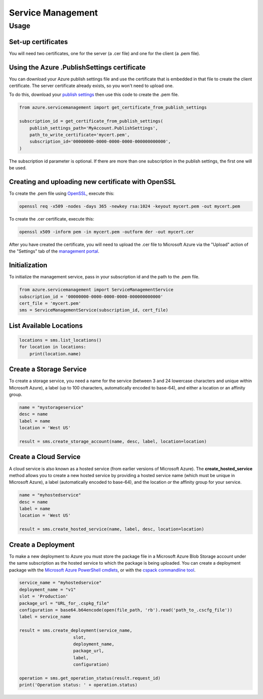 Service Management
==================

Usage
-----

Set-up certificates
~~~~~~~~~~~~~~~~~~~

You will need two certificates, one for the server (a .cer file) and one for
the client (a .pem file).

Using the Azure .PublishSettings certificate
~~~~~~~~~~~~~~~~~~~~~~~~~~~~~~~~~~~~~~~~~~~~

You can download your Azure publish settings file and use the certificate that
is embedded in that file to create the client certificate. The server
certificate already exists, so you won't need to upload one.

To do this, download your `publish settings <http://go.microsoft.com/fwlink/?LinkID=301775>`__
then use this code to create the .pem file.

.. code:: python

    from azure.servicemanagement import get_certificate_from_publish_settings

    subscription_id = get_certificate_from_publish_settings(
        publish_settings_path='MyAccount.PublishSettings',
        path_to_write_certificate='mycert.pem',
        subscription_id='00000000-0000-0000-0000-000000000000',
    )

The subscription id parameter is optional. If there are more than one
subscription in the publish settings, the first one will be used.

Creating and uploading new certificate with OpenSSL
~~~~~~~~~~~~~~~~~~~~~~~~~~~~~~~~~~~~~~~~~~~~~~~~~~~

To create the .pem file using `OpenSSL <http://www.openssl.org>`__, execute this:

.. code:: shell

    openssl req -x509 -nodes -days 365 -newkey rsa:1024 -keyout mycert.pem -out mycert.pem

To create the .cer certificate, execute this:

.. code:: shell

    openssl x509 -inform pem -in mycert.pem -outform der -out mycert.cer

After you have created the certificate, you will need to upload the .cer
file to Microsoft Azure via the "Upload" action of the "Settings" tab of
the `management portal <http://manage.windowsazure.com>`__.

Initialization
~~~~~~~~~~~~~~

To initialize the management service, pass in your subscription id and
the path to the .pem file.

.. code:: python

    from azure.servicemanagement import ServiceManagementService
    subscription_id = '00000000-0000-0000-0000-000000000000'
    cert_file = 'mycert.pem'
    sms = ServiceManagementService(subscription_id, cert_file)

List Available Locations
~~~~~~~~~~~~~~~~~~~~~~~~

.. code:: python

    locations = sms.list_locations()
    for location in locations:
        print(location.name)

Create a Storage Service
~~~~~~~~~~~~~~~~~~~~~~~~

To create a storage service, you need a name for the service (between 3
and 24 lowercase characters and unique within Microsoft Azure), a label
(up to 100 characters, automatically encoded to base-64), and either a
location or an affinity group.

.. code:: python

    name = "mystorageservice"
    desc = name
    label = name
    location = 'West US'

    result = sms.create_storage_account(name, desc, label, location=location)

Create a Cloud Service
~~~~~~~~~~~~~~~~~~~~~~

A cloud service is also known as a hosted service (from earlier versions
of Microsoft Azure). The **create\_hosted\_service** method allows you
to create a new hosted service by providing a hosted service name (which
must be unique in Microsoft Azure), a label (automatically encoded to
base-64), and the location *or* the affinity group for your service.

.. code:: python

    name = "myhostedservice"
    desc = name
    label = name
    location = 'West US'

    result = sms.create_hosted_service(name, label, desc, location=location)

Create a Deployment
~~~~~~~~~~~~~~~~~~~

To make a new deployment to Azure you must store the package file in a
Microsoft Azure Blob Storage account under the same subscription as the
hosted service to which the package is being uploaded. You can create a
deployment package with the `Microsoft Azure PowerShell
cmdlets <https://docs.microsoft.com/powershell/azure/?view=azps-3.2.0>`__,
or with the `cspack commandline
tool <https://docs.microsoft.com/azure/cloud-services/cloud-services-model-and-package#servicepackagecspkg>`__.

.. code:: python

    service_name = "myhostedservice"
    deployment_name = "v1"
    slot = 'Production'
    package_url = "URL_for_.cspkg_file"
    configuration = base64.b64encode(open(file_path, 'rb').read('path_to_.cscfg_file'))
    label = service_name

    result = sms.create_deployment(service_name,
                         slot,
                         deployment_name,
                         package_url,
                         label,
                         configuration)

    operation = sms.get_operation_status(result.request_id)
    print('Operation status: ' + operation.status)
